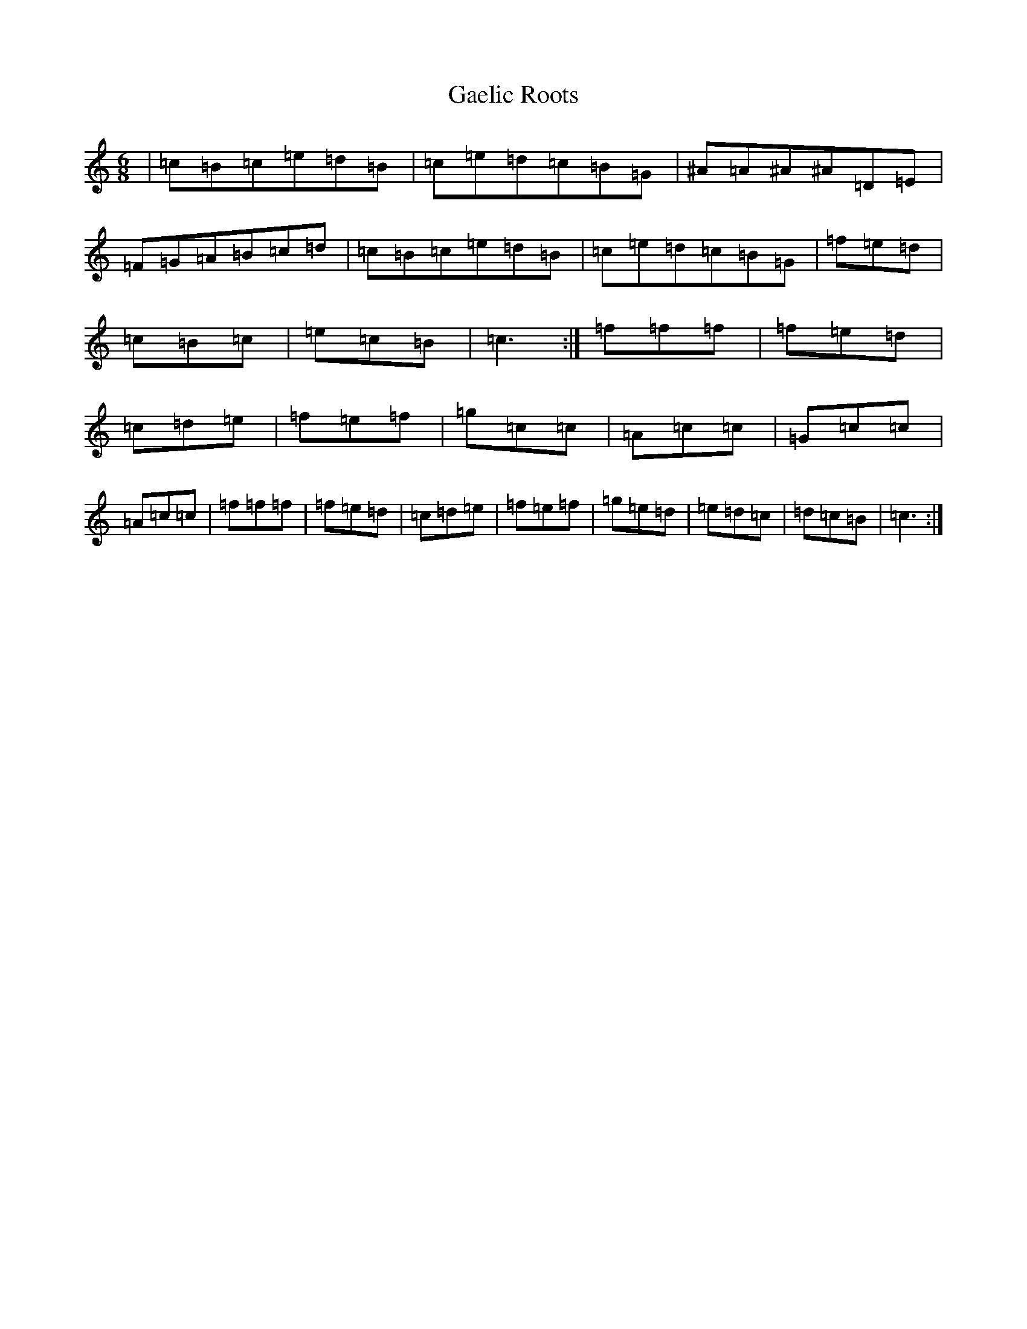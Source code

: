 X: 7703
T: Gaelic Roots
S: https://thesession.org/tunes/13299#setting23233
Z: D Major
R: jig
M:6/8
L:1/8
K: C Major
|=c=B=c=e=d=B|=c=e=d=c=B=G|^A=A^A^A=D=E|=F=G=A=B=c=d|=c=B=c=e=d=B|=c=e=d=c=B=G|=f=e=d|=c=B=c|=e=c=B|=c3:|=f=f=f|=f=e=d|=c=d=e|=f=e=f|=g=c=c|=A=c=c|=G=c=c|=A=c=c|=f=f=f|=f=e=d|=c=d=e|=f=e=f|=g=e=d|=e=d=c|=d=c=B|=c3:|